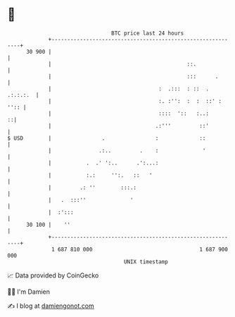* 👋

#+begin_example
                                    BTC price last 24 hours                    
                +------------------------------------------------------------+ 
         30 900 |                                                            | 
                |                                           ::.              | 
                |                                           :::      .       | 
                |                                  :  .:::  : ::  . .:.:.:.  | 
                |                                  :. :'':  :  :  ::' : '':: | 
                |                                  ::::  '::   :..:        ::| 
                |                                 .:'''         ::'          | 
   $ USD        |                .                :             ::           | 
                |               .:..         .    :              '           | 
                |           .  .' ':..      .':...:                          | 
                |           :.:     '':.   ::   '                            | 
                |         .: ''        :::.:                                 | 
                |   .  :::''              '                                  | 
                |  :':::                                                     | 
         30 100 |    ''                                                      | 
                +------------------------------------------------------------+ 
                 1 687 810 000                                  1 687 900 000  
                                        UNIX timestamp                         
#+end_example
📈 Data provided by CoinGecko

🧑‍💻 I'm Damien

✍️ I blog at [[https://www.damiengonot.com][damiengonot.com]]
